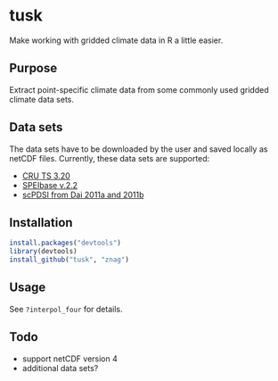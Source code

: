 * tusk
  Make working with gridded climate data in R a little easier. 

** Purpose
   Extract point-specific climate data from some commonly used gridded
   climate data sets.

** Data sets
   The data sets have to be downloaded by the user and saved locally
   as netCDF files. Currently, these data sets are supported:
   - [[http://badc.nerc.ac.uk/view/badc.nerc.ac.uk__ATOM__ACTIVITY_3ec0d1c6-4616-11e2-89a3-00163e251233][CRU TS 3.20]]
   - [[http://digital.csic.es/handle/10261/72264][SPEIbase v.2.2]]
   - [[http://www.cgd.ucar.edu/cas/catalog/climind/pdsi.html][scPDSI from Dai 2011a and 2011b]]

** Installation

#+begin_src R
install.packages("devtools")
library(devtools)
install_github("tusk", "znag")
#+end_src

** Usage
   See =?interpol_four= for details.

** Todo

   - support netCDF version 4
   - additional data sets?
